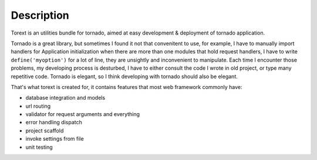 ===========
Description
===========

Torext is an utilities bundle for tornado, aimed at easy development & deployment of tornado application.

Tornado is a great library, but sometimes I found it not that convenitent to use, for example,
I have to manually import handlers for Application initialization when there are more than one modules
that hold request handlers, I have to write ``define('myoption')`` for a lot of line, they are unsightly and inconvenient to manipulate.
Each time I encounter those problems, my developing process is desturbed, I have to either consult the code
I wrote in old project, or type many repetitive code. Tornado is elegant, so I think developing with tornado
should also be elegant.

That's what torext is created for, it contains features that most web framework commonly have:

* database integration and models

* url routing

* validator for request arguments and everything

* error handling dispatch

* project scaffold

* invoke settings from file

* unit testing
